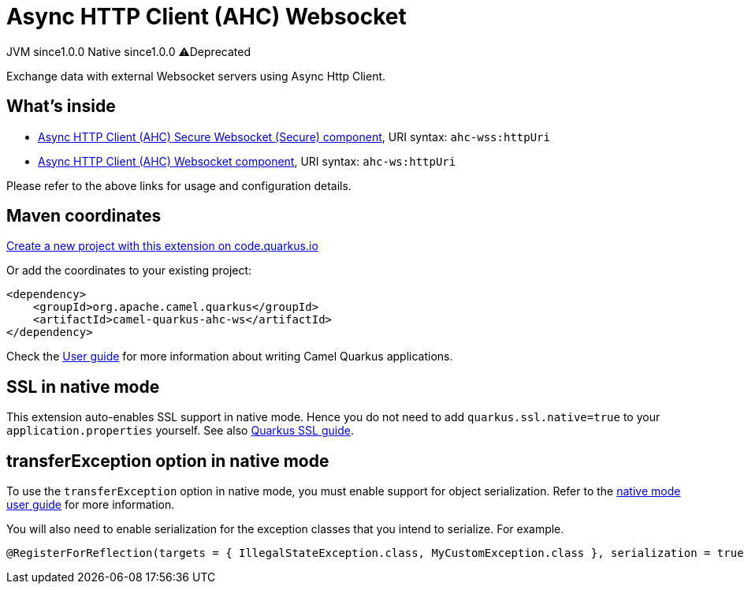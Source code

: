 // Do not edit directly!
// This file was generated by camel-quarkus-maven-plugin:update-extension-doc-page
= Async HTTP Client (AHC) Websocket
:page-aliases: extensions/ahc-ws.adoc
:linkattrs:
:cq-artifact-id: camel-quarkus-ahc-ws
:cq-native-supported: true
:cq-status: Stable
:cq-status-deprecation: Stable Deprecated
:cq-description: Exchange data with external Websocket servers using Async Http Client.
:cq-deprecated: true
:cq-jvm-since: 1.0.0
:cq-native-since: 1.0.0

[.badges]
[.badge-key]##JVM since##[.badge-supported]##1.0.0## [.badge-key]##Native since##[.badge-supported]##1.0.0## [.badge-key]##⚠️##[.badge-unsupported]##Deprecated##

Exchange data with external Websocket servers using Async Http Client.

== What's inside

* xref:{cq-camel-components}::ahc-ws-component.adoc[Async HTTP Client (AHC) Secure Websocket (Secure) component], URI syntax: `ahc-wss:httpUri`
* xref:{cq-camel-components}::ahc-ws-component.adoc[Async HTTP Client (AHC) Websocket component], URI syntax: `ahc-ws:httpUri`

Please refer to the above links for usage and configuration details.

== Maven coordinates

https://code.quarkus.io/?extension-search=camel-quarkus-ahc-ws[Create a new project with this extension on code.quarkus.io, window="_blank"]

Or add the coordinates to your existing project:

[source,xml]
----
<dependency>
    <groupId>org.apache.camel.quarkus</groupId>
    <artifactId>camel-quarkus-ahc-ws</artifactId>
</dependency>
----

Check the xref:user-guide/index.adoc[User guide] for more information about writing Camel Quarkus applications.

== SSL in native mode

This extension auto-enables SSL support in native mode. Hence you do not need to add
`quarkus.ssl.native=true` to your `application.properties` yourself. See also
https://quarkus.io/guides/native-and-ssl[Quarkus SSL guide].

== transferException option in native mode

To use the `transferException` option in native mode, you must enable support for object serialization. Refer to the xref:user-guide/native-mode.adoc#serialization[native mode user guide]
for more information.

You will also need to enable serialization for the exception classes that you intend to serialize. For example.
[source,java]
----
@RegisterForReflection(targets = { IllegalStateException.class, MyCustomException.class }, serialization = true)
----
